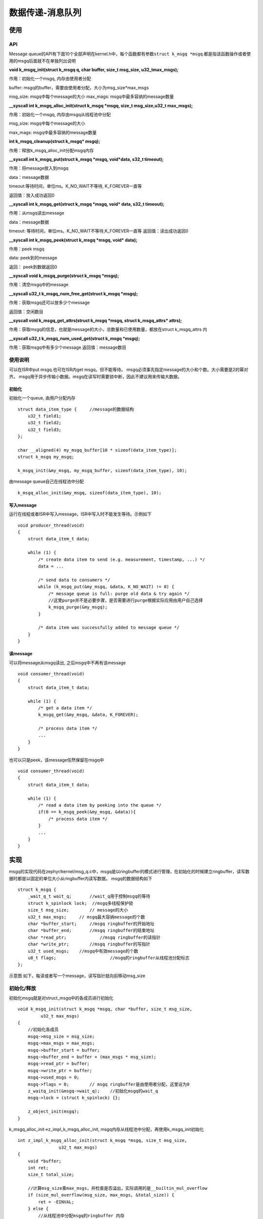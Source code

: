 .. _kernel_msgq:

数据传递-消息队列
####################

使用
====

API
---

Message queue的API有下面10个全部声明在kernel.h中，每个函数都有参数\ ``struct k_msgq *msgq``\.都是指该函数操作或者使用的msgq后面就不在单独列出说明

**void k_msgq_init(struct k_msgq q, char buffer, size_t msg_size, u32_tmax_msgs);**

作用：初始化一个msgq, 内存由使用者分配

buffer: msgq的buffer，需要由使用者分配，大小为msg_size*max_msgs

msg_size: msgq中每个message的大小 max_mags: msgq中最多容纳的message数量

**__syscall int k_msgq_alloc_init(struct k_msgq *msgq, size_t msg_size,u32_t max_msgs);**

作用：初始化一个msgq, 内存由msgq从线程池中分配

msg_size: msgq中每个message的大小

max_mags: msgq中最多容纳的message数量

**int k_msgq_cleanup(struct k_msgq* msgq);**

作用：释放k_msgq_alloc_init分配msgq内存

**__syscall int k_msgq_put(struct k_msgq *msgq, void*\ data, s32_t timeout);**

作用：将message放入到msgq

data：message数据

timeout:等待时间，单位ms。K_NO_WAIT不等待, K_FOREVER一直等

返回值：放入成功返回0

**__syscall int k_msgq_get(struct k_msgq *msgq, void* data, s32_t timeout);**

作用：从msgq读出message

data：message数据

timeout: 等待时间，单位ms。K_NO_WAIT不等待,K_FOREVER一直等 返回值：读出成功返回0

**__syscall int k_msgq_peek(struct k_msgq *msgq, void* data);**

作用：peek msgq

data: peek到的message

返回： peek到数据返回0

**__syscall void k_msgq_purge(struct k_msgq *msgq);**

作用：清空msgq中的message

**__syscall u32_t k_msgq_num_free_get(struct k_msgq *msgq);**

作用：获取msgq还可以放多少个message

返回值：空闲数目

**__syscall void k_msgq_get_attrs(struct k_msgq *msgq, struct k_msgq_attrs* attrs);**

作用：获取msgq的信息，也就是message的大小，总数量和已使用数量，都放在struct k_msgq_attrs 内

**__syscall u32_t k_msgq_num_used_get(struct k_msgq *msgq);**

作用：获取msgq中有多少个message
返回值：message数目

使用说明
--------

可以在ISR中put msgq.也可在ISR内get msgq，但不能等待。
msgq必须事先指定message的大小和个数。大小需要是2的幂对齐。
msgq用于异步传输小数据。msgq在读写时需要锁中断，因此不建议用来传输大数据。

初始化
~~~~~~

初始化一个queue, 由用户分配内存

::

   struct data_item_type {     //message的数据结构
       u32_t field1;
       u32_t field2;
       u32_t field3;
   };

   char __aligned(4) my_msgq_buffer[10 * sizeof(data_item_type)];
   struct k_msgq my_msgq;

   k_msgq_init(&my_msgq, my_msgq_buffer, sizeof(data_item_type), 10);

由message queue自己在线程池中分配

::

   k_msgq_alloc_init(&my_msgq, sizeof(data_item_type), 10);

写入message
~~~~~~~~~~~

运行在线程或者ISR中写入message，ISR中写入时不能发生等待。示例如下

::

   void producer_thread(void)
   {
       struct data_item_t data;

       while (1) {
           /* create data item to send (e.g. measurement, timestamp, ...) */
           data = ...

           /* send data to consumers */
           while (k_msgq_put(&my_msgq, &data, K_NO_WAIT) != 0) {
               /* message queue is full: purge old data & try again */
               //这里purge并不是必要步骤，是否需要进行purge根据实际应用由用户自己选择
               k_msgq_purge(&my_msgq);
           }

           /* data item was successfully added to message queue */
       }
   }

读message
~~~~~~~~~

可以将message从msgq读出, 之后msgq中不再有该message

::

   void consumer_thread(void)
   {
       struct data_item_t data;

       while (1) {
           /* get a data item */
           k_msgq_get(&my_msgq, &data, K_FOREVER);

           /* process data item */
           ...
       }
   }

也可以只是peek，该message任然保留在msgq中

::

   void consumer_thread(void)
   {
       struct data_item_t data;

       while (1) {
           /* read a data item by peeking into the queue */
           if(0 == k_msgq_peek(&my_msgq, &data)){
               /* process data item */
           }
           ...
       }
   }

实现
====

msgq的实现代码在zephyr/kernel/msg_q.c中，msgq是以ringbuffer的模式进行管理，在初始化的时候建立ringbuffer，读写数据时都是以固定的单位大小从ringbuffer内读写数据。
msgq的数据结构如下

::

   struct k_msgq {
       _wait_q_t wait_q;       //wait_q用于控制msgq的等待
       struct k_spinlock lock;  //msgq多线程保护锁
       size_t msg_size;        // message的大小
       u32_t max_msgs;     // msgq最大容纳message的个数
       char *buffer_start;     //msgq ringbuffer的开始地址
       char *buffer_end;       //msgq ringbuffer的结束地址
       char *read_ptr;             //msgq ringbuffer的读指针
       char *write_ptr;        //msgq ringbuffer的写指针
       u32_t used_msgs;    //msgq中有效message的个数
       u8_t flags;                     //msgq的ringbuffer从线程池分配标志
   };

示意图 如下，每读或者写一个message，读写指针就向前移动msg_size |msgq|

初始化/释放
-----------

初始化msgq就是对struct_msgq中的各成员进行初始化

::

   void k_msgq_init(struct k_msgq *msgq, char *buffer, size_t msg_size,
            u32_t max_msgs)
   {
       //初始化各成员
       msgq->msg_size = msg_size;
       msgq->max_msgs = max_msgs;
       msgq->buffer_start = buffer;
       msgq->buffer_end = buffer + (max_msgs * msg_size);
       msgq->read_ptr = buffer;
       msgq->write_ptr = buffer;
       msgq->used_msgs = 0;
       msgq->flags = 0;        // msgq ringbuffer是由使用者分配，这里设为0
       z_waitq_init(&msgq->wait_q);    //初始化msgq的wait_q
       msgq->lock = (struct k_spinlock) {};

       z_object_init(msgq);
   }

k_msgq_alloc_init->z_impl_k_msgq_alloc_init,
msgq内存从线程池中分配，再使用k_msgq_init初始化

::

   int z_impl_k_msgq_alloc_init(struct k_msgq *msgq, size_t msg_size,
                   u32_t max_msgs)
   {
       void *buffer;
       int ret;
       size_t total_size;

       //计算msg_size乘max_msgs，并检查是否溢出，实际调用的是__builtin_mul_overflow
       if (size_mul_overflow(msg_size, max_msgs, &total_size)) {
           ret = -EINVAL;
       } else {
           //从线程池中分配msgq的ringbuffer 内存
           buffer = z_thread_malloc(total_size);
           if (buffer != NULL) {
               //初始化各变量
               k_msgq_init(msgq, buffer, msg_size, max_msgs);
               //使用K_MSGQ_FLAG_ALLOC在flags中标识ringbuffer是从线程池中分配
               msgq->flags = K_MSGQ_FLAG_ALLOC;
               ret = 0;
           } else {
               ret = -ENOMEM;
           }
       }

       return ret;
   }

如果msgq是从线程池中分配的内存，可以使用k_msgq_cleanup将其释放

::

   int k_msgq_cleanup(struct k_msgq *msgq)
   {
       //如果还有thread在等待msgq，说明不能释放，退出
       CHECKIF(z_waitq_head(&msgq->wait_q) != NULL) {
           return -EBUSY;
       }

       //判断alloc标志，并释放内存
       if ((msgq->flags & K_MSGQ_FLAG_ALLOC) != 0) {
           k_free(msgq->buffer_start);
           msgq->flags &= ~K_MSGQ_FLAG_ALLOC;
       }
       return 0;
   }

mssage操作
----------

写msgq
~~~~~~

k_msgq_put->z_impl_k_msgq_put

::

   int z_impl_k_msgq_put(struct k_msgq *msgq, void *data, s32_t timeout)
   {
       //isr内写msgq不能等
       __ASSERT(!arch_is_in_isr() || timeout == K_NO_WAIT, "");

       struct k_thread *pending_thread;
       k_spinlock_key_t key;
       int result;

       key = k_spin_lock(&msgq->lock);


       if (msgq->used_msgs < msgq->max_msgs) {
           //msgq中ringbuffer有空间

           //检查是否有thread在等待读取msgq的message
           pending_thread = z_unpend_first_thread(&msgq->wait_q);
           if (pending_thread != NULL) {
               //有线程在等message，直接将该数据提供给等待线程
               (void)memcpy(pending_thread->base.swap_data, data,
                      msgq->msg_size);
               //等待线程拿到数据后，让等待线程ready，并重新调度
               arch_thread_return_value_set(pending_thread, 0);
               z_ready_thread(pending_thread);
               z_reschedule(&msgq->lock, key);
               return 0;
           } else {
               //没有线程需要数据，则将数据放入ringbuffer
               (void)memcpy(msgq->write_ptr, data, msgq->msg_size);
               msgq->write_ptr += msgq->msg_size;
               if (msgq->write_ptr == msgq->buffer_end) {
                   msgq->write_ptr = msgq->buffer_start;
               }
               //更新msgq剩余的message数
               msgq->used_msgs++;
           }
           result = 0;
       } else if (timeout == K_NO_WAIT) {
           //msgq ringbuffer满，且不等待就立即退出
           result = -ENOMSG;
       } else {
           //msgq 满，将message放入swap_data，等待其它thread来读
           _current->base.swap_data = data;
           return z_pend_curr(&msgq->lock, key, &msgq->wait_q, timeout);
       }

       k_spin_unlock(&msgq->lock, key);

       return result;
   }

读msgq
~~~~~~

k_msgq_get->z_impl_k_msgq_get

::

   int z_impl_k_msgq_get(struct k_msgq *msgq, void *data, s32_t timeout)
   {
           //isr内读msgq不能等
       __ASSERT(!arch_is_in_isr() || timeout == K_NO_WAIT, "");

       k_spinlock_key_t key;
       struct k_thread *pending_thread;
       int result;

       key = k_spin_lock(&msgq->lock);

       if (msgq->used_msgs > 0) {
           //ringbuffer中有数据，直接从ringbuffer中读出message
           (void)memcpy(data, msgq->read_ptr, msgq->msg_size);
           msgq->read_ptr += msgq->msg_size;
           if (msgq->read_ptr == msgq->buffer_end) {
               msgq->read_ptr = msgq->buffer_start;
           }

           //更新msgq剩余的message数
           msgq->used_msgs--;

           //此时ringbuffer有空闲空间，如果有thead在等待写msgq，则在这里写入
           pending_thread = z_unpend_first_thread(&msgq->wait_q);
           if (pending_thread != NULL) {
               /* add thread's message to queue */
               (void)memcpy(msgq->write_ptr, pending_thread->base.swap_data,
                      msgq->msg_size);
               msgq->write_ptr += msgq->msg_size;
               if (msgq->write_ptr == msgq->buffer_end) {
                   msgq->write_ptr = msgq->buffer_start;
               }
               //更新msgq剩余的message数
               msgq->used_msgs++;

               //等待写入msgq的thread在写入msgq后变为ready，并重新调度
               arch_thread_return_value_set(pending_thread, 0);
               z_ready_thread(pending_thread);
               z_reschedule(&msgq->lock, key);
               return 0;
           }
           result = 0;
       } else if (timeout == K_NO_WAIT) {
           /msgq ringbuffer空，且不等待就立即退出
           result = -ENOMSG;
       } else {
           //msgq 空，将message放入swap_data，等待其它thread来写
           _current->base.swap_data = data;
           return z_pend_curr(&msgq->lock, key, &msgq->wait_q, timeout);
       }

       k_spin_unlock(&msgq->lock, key);

       return result;
   }

peek msgq
~~~~~~~~~

也可以通过peek读message，该方式不会将message从msgq的ringbuffer中删除
k_msgq_peek->z_impl_k_msgq_peek

::

   int z_impl_k_msgq_peek(struct k_msgq *msgq, void *data)
   {
       k_spinlock_key_t key;
       int result;

       key = k_spin_lock(&msgq->lock);

       if (msgq->used_msgs > 0) {
           //ringbuffer中有数据直接copy出去
           (void)memcpy(data, msgq->read_ptr, msgq->msg_size);
           result = 0;
       } else {
           //ringbuffer中有无数据返回错误
           result = -ENOMSG;
       }

       k_spin_unlock(&msgq->lock, key);

       return result;
   }

清空msgq
~~~~~~~~

当不需要msgq中的数据时可以使用k_msgq_purge清空
k_msgq_purge->z_impl_k_msgq_purge

::

   void z_impl_k_msgq_purge(struct k_msgq *msgq)
   {
       k_spinlock_key_t key;
       struct k_thread *pending_thread;

       key = k_spin_lock(&msgq->lock);

       //清空ringbuffer前，会先让等待读msgq的thead将message读走
       while ((pending_thread = z_unpend_first_thread(&msgq->wait_q)) != NULL) {
           arch_thread_return_value_set(pending_thread, -ENOMSG);
           z_ready_thread(pending_thread);
       }

       //复位 ringbuffer
       msgq->used_msgs = 0;
       msgq->read_ptr = msgq->write_ptr;

       z_reschedule(&msgq->lock, key);
   }

获取msgq信息
------------

获取msgq的信息函数实现很简单结合前面k_msgq的结构体很容易理解，这里就不再注释分析了

::

   void z_impl_k_msgq_get_attrs(struct k_msgq *msgq, struct k_msgq_attrs *attrs)
   {
       attrs->msg_size = msgq->msg_size;
       attrs->max_msgs = msgq->max_msgs;
       attrs->used_msgs = msgq->used_msgs;
   }

   static inline u32_t z_impl_k_msgq_num_free_get(struct k_msgq *msgq)
   {
       return msgq->max_msgs - msgq->used_msgs;
   }

   static inline u32_t z_impl_k_msgq_num_used_get(struct k_msgq *msgq)
   {
       return msgq->used_msgs;
   }

参考
====

https://gcc.gnu.org/onlinedocs/gcc/Integer-Overflow-Builtins.html
https://docs.zephyrproject.org/latest/reference/kernel/data_passing/message_queues.html

.. |msgq| image:: ../../images/develop/kernel/msgq.png
